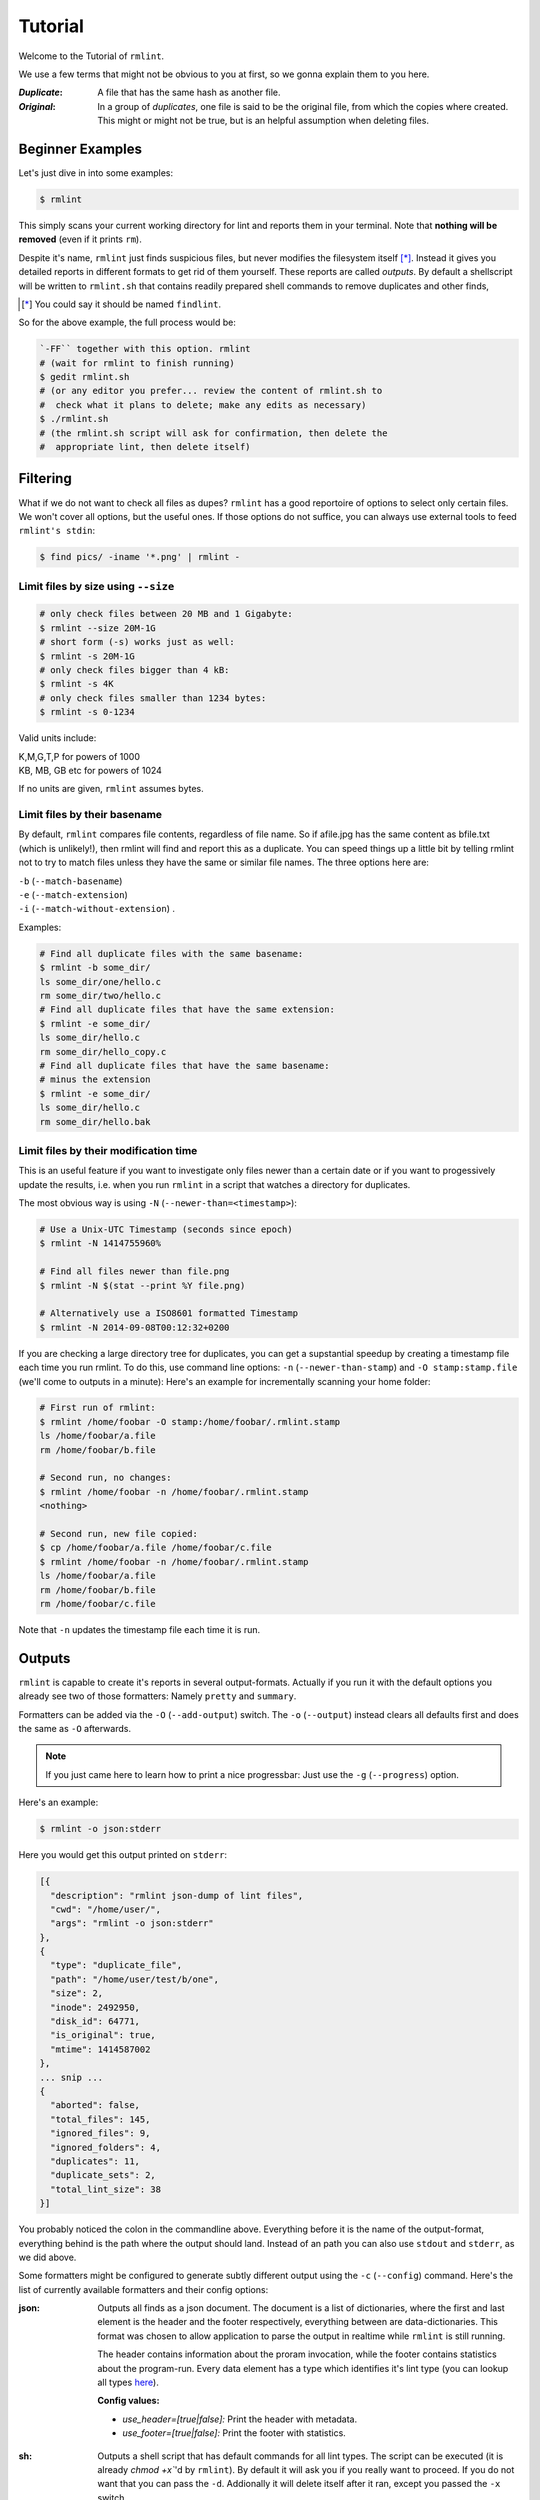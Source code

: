 ========
Tutorial
========

Welcome to the Tutorial of ``rmlint``.

We use a few terms that might not be obvious to you at first,
so we gonna explain them to you here. 

:*Duplicate*:
             
    A file that has the same hash as another file.

:*Original*: 

    In a group of *duplicates*, one file is said to 
    be the original file, from which the copies
    where created. This might or might not be true,
    but is an helpful assumption when deleting files.


Beginner Examples
-----------------

Let's just dive in into some examples: 

.. code-block:: bash

   $ rmlint

This simply scans your current working directory for lint and reports them in
your terminal. Note that **nothing will be removed** (even if it prints ``rm``).  

Despite it's name, ``rmlint`` just finds suspicious files, but never modifies the
filesystem itself [*]_.  Instead it gives you detailed reports in different
formats to get rid of them yourself. These reports are called *outputs*.  By
default a shellscript will be written to ``rmlint.sh`` that contains readily
prepared shell commands to remove duplicates and other finds,

.. [*] You could say it should be named ``findlint``.

So for the above example, the full process would be:

.. code-block:: bash

   `-FF`` together with this option. rmlint
   # (wait for rmlint to finish running)
   $ gedit rmlint.sh
   # (or any editor you prefer... review the content of rmlint.sh to
   #  check what it plans to delete; make any edits as necessary)
   $ ./rmlint.sh
   # (the rmlint.sh script will ask for confirmation, then delete the
   #  appropriate lint, then delete itself)


Filtering
---------

What if we do not want to check all files as dupes? ``rmlint`` has a
good reportoire of options to select only certain files. We won't cover
all options, but the useful ones. If those options do not suffice, you
can always use external tools to feed ``rmlint's stdin``:

.. code-block:: bash

   $ find pics/ -iname '*.png' | rmlint -

Limit files by size using ``--size``
~~~~~~~~~~~~~~~~~~~~~~~~~~~~~~~~~~~~

.. code-block:: bash

   # only check files between 20 MB and 1 Gigabyte:
   $ rmlint --size 20M-1G
   # short form (-s) works just as well:
   $ rmlint -s 20M-1G
   # only check files bigger than 4 kB:
   $ rmlint -s 4K
   # only check files smaller than 1234 bytes:
   $ rmlint -s 0-1234
   
Valid units include:

|  K,M,G,T,P for powers of 1000
|  KB, MB, GB etc for powers of 1024
  
If no units are given, ``rmlint`` assumes bytes.


Limit files by their basename
~~~~~~~~~~~~~~~~~~~~~~~~~~~~~

By default, ``rmlint`` compares file contents, regardless of file name.
So if afile.jpg has the same content as bfile.txt (which is unlikely!),
then rmlint will find and report this as a duplicate.
You can speed things up a little bit by telling rmlint not to try to
match files unless they have the same or similar file names.  The three
options here are:

|  ``-b`` (``--match-basename``)  
|  ``-e`` (``--match-extension``)
|  ``-i`` (``--match-without-extension``) . 
  
Examples:

.. code-block:: bash

   # Find all duplicate files with the same basename:
   $ rmlint -b some_dir/ 
   ls some_dir/one/hello.c
   rm some_dir/two/hello.c
   # Find all duplicate files that have the same extension:
   $ rmlint -e some_dir/ 
   ls some_dir/hello.c
   rm some_dir/hello_copy.c
   # Find all duplicate files that have the same basename:
   # minus the extension
   $ rmlint -e some_dir/ 
   ls some_dir/hello.c
   rm some_dir/hello.bak

Limit files by their modification time
~~~~~~~~~~~~~~~~~~~~~~~~~~~~~~~~~~~~~~

This is an useful feature if you want to investigate only files newer than 
a certain date or if you want to progessively update the results, i.e. when you 
run ``rmlint`` in a script that watches a directory for duplicates.

The most obvious way is using ``-N`` (``--newer-than=<timestamp>``):

.. code-block:: bash
   
   # Use a Unix-UTC Timestamp (seconds since epoch)
   $ rmlint -N 1414755960%

   # Find all files newer than file.png
   $ rmlint -N $(stat --print %Y file.png)

   # Alternatively use a ISO8601 formatted Timestamp
   $ rmlint -N 2014-09-08T00:12:32+0200

If you are checking a large directory tree for duplicates, you can get
a supstantial speedup by creating a timestamp file each time you run
rmlint.  To do this, use command line options:
``-n`` (``--newer-than-stamp``) and 
``-O stamp:stamp.file`` (we'll come to outputs in a minute):
Here's an example for incrementally scanning your home folder:

.. code-block:: bash
   
   # First run of rmlint:
   $ rmlint /home/foobar -O stamp:/home/foobar/.rmlint.stamp
   ls /home/foobar/a.file
   rm /home/foobar/b.file

   # Second run, no changes:
   $ rmlint /home/foobar -n /home/foobar/.rmlint.stamp
   <nothing>

   # Second run, new file copied:
   $ cp /home/foobar/a.file /home/foobar/c.file
   $ rmlint /home/foobar -n /home/foobar/.rmlint.stamp
   ls /home/foobar/a.file
   rm /home/foobar/b.file
   rm /home/foobar/c.file
   
Note that ``-n`` updates the timestamp file each time it is run.

Outputs
-------

``rmlint`` is capable to create it's reports in several output-formats. 
Actually if you run it with the default options you already see two of those
formatters: Namely ``pretty`` and ``summary``.

Formatters can be added via the ``-O`` (``--add-output``) switch. 
The ``-o`` (``--output``) instead clears all defaults first and 
does the same as ``-O`` afterwards. 

.. note:: 

    If you just came here to learn how to print a nice progressbar:
    Just use the ``-g`` (``--progress``) option.

Here's an example:

.. code-block:: bash

   $ rmlint -o json:stderr

Here you would get this output printed on ``stderr``:

.. code-block:: javascript

    [{
      "description": "rmlint json-dump of lint files",
      "cwd": "/home/user/",
      "args": "rmlint -o json:stderr"
    },
    {
      "type": "duplicate_file",
      "path": "/home/user/test/b/one",
      "size": 2,
      "inode": 2492950,
      "disk_id": 64771,
      "is_original": true,
      "mtime": 1414587002
    },
    ... snip ...
    {
      "aborted": false,
      "total_files": 145,
      "ignored_files": 9,
      "ignored_folders": 4,
      "duplicates": 11,
      "duplicate_sets": 2,
      "total_lint_size": 38
    }]

You probably noticed the colon in the commandline above. Everything before it is
the name of the output-format, everything behind is the path where the output
should land. Instead of an path you can also use ``stdout`` and ``stderr``, as
we did above.

Some formatters might be configured to generate subtly different output using
the ``-c`` (``--config``) command.  Here's the list of currently available
formatters and their config options:

:json:

    Outputs all finds as a json document. The document is a list of dictionaries, 
    where the first and last element is the header and the footer respectively,
    everything between are data-dictionaries. This format was chosen to allow
    application to parse the output in realtime while ``rmlint`` is still running. 

    The header contains information about the proram invocation, while the footer
    contains statistics about the program-run. Every data element has a type which
    identifies it's lint type (you can lookup all types here_).

    **Config values:**

    - *use_header=[true|false]:* Print the header with metadata.
    - *use_footer=[true|false]:* Print the footer with statistics.

.. _here: https://github.com/sahib/rmlint/blob/develop/src/file.c#L95

:sh: 

    Outputs a shell script that has default commands for all lint types.
    The script can be executed (it is already `chmod +x``'d by ``rmlint``).
    By default it will ask you if you really want to proceed. If you 
    do not want that you can pass the ``-d``. Addionally it will 
    delete itself after it ran, except you passed the ``-x`` switch.

    It is enabled by default and writes to ``rmlint.sh``. 

    Example output:

    .. code-block:: bash

      $ rmlint -o sh:stdout
      #!/bin/sh                                           
      # This file was autowritten by rmlint               
      # rmlint was executed from: /home/user/                      
      # You command line was: ./rmlint -o sh:rmlint.sh
       
      # ... snip ...

      echo  '/home/user/test/b/one' # original
      rm -f '/home/user/test/b/file' # duplicate
      rm -f '/home/user/test/a/two' # duplicate
      rm -f '/home/user/test/a/file' # duplicate
                       
      if [ -z $DO_REMOVE ]  
      then                  
        rm -f 'rmlint.sh';            
      fi                    

    **Config values:**

    - *use_ln=[true|false]:* Replace duplicate files with symbolic links (if on different
      device as original) or with hardlinks (if on same device as original).
    - *symlinks_only=[true|false]:* Always use symbolic links with *use_ln*, never
      hardlinks.

    **Example:**

    .. code-block:: bash

      $ rmlint -o sh:stdout -o sh:rmlint.sh -c sh:use_ln=true -c sh:symlinks_only=true
      ...
      echo  '/home/user/test/b/one' # original
      ln -s '/home/user/test/b/file' # duplicate
      $ ./rmlint.sh -d
      /home/user/test/b/one

:py: 

    Outputs a python script and a JSON document, just like the **json** formatter.
    The JSON document is written to ``.rmlint.json``, executing the script will
    make it read from there. This formatter is mostly intented for complex usecases
    where the lint needs special handling. Therefore the python script can be modified 
    to do things standard ``rmlint`` is not able to do easily. You have the full power of
    the Python language for your task, use it! 

    **Example:**

    .. code-block:: bash

       $ rmlint -o py:remover.py 
       $ ./remover.py --dry-run    # Needs Python3
       Deleting twins of /home/user/sub2/a
       Handling (duplicate_file): /home/user/sub1/a
       Handling (duplicate_file): /home/user/a

       Deleting twins of /home/user/sub2/b
       Handling (duplicate_file): /home/user/sub1/b
       

:csv: 

    Outputs a csv formatted dump of all lint files. 
    It looks like this:

    .. code-block:: bash

      $ rmlint -o csv -D
      type,path,size,checksum
      emptydir,"/home/user/tree2/b",0,00000000000000000000000000000000
      duplicate_dir,"/home/user/test/b",4,f8772f6fda08bbc826543334663d6f13
      duplicate_dir,"/home/user/test/a",4,f8772f6fda08bbc826543334663d6f13
      duplicate_dir,"/home/user/tree/b",8,62202a79add28a72209b41b6c8f43400
      duplicate_dir,"/home/user/tree/a",8,62202a79add28a72209b41b6c8f43400
      duplicate_dir,"/home/user/tree2/a",4,311095bc5669453990cd205b647a1a00

    **Config values:**

    - *use_header=[true|false]:* Print the column name headers. 
  
:stamp:

    Outputs a timestamp of the time ``rmlint`` was run.

    **Config values:**

    - *iso8601=[true|false]:* Write an ISO8601 formatted timestamps or seconds
      since epoch?

:pretty: 

    Prettyprints the finds in a colorful output supposed to be printed on
    *stdout* or *stderr.* This is what you see by default.

:summary:

    Sums up the run in a few lines with some statistics. This enabled by default
    too. 

:progressbar: 

    Prints a progressbar during the run of ``rmlint``. This is recommended for
    large runs where the ``pretty`` formatter would print thousands of lines.

    **Config values:**

    - *update_interval=number:* Number of files to wait between updates.
      Higher values use less resources. 
  
Paranoia
--------

Let's face it, why should you trust ``rmlint``? 

Technically it only computes a hash of your file which might, by it's nature,
collide with the hash of a totally different file. If we assume a *perfect* hash
function (i.e. one that distributes it's hash values perfectly even over all
possible values), the probablilty of having a hash-collision is
:math:`\frac{1}{2^{128}}` for the default 128-bit hash.  Of course hash
functions are not totally random, so the collision probability is slightly higher.

If you're wary you might want to make a bit more paranoid than it's default. 
By default the ``spooky`` hash algorithm is used, which we consider a good
tradeoff of speed and accuracy. ``rmlint``'s paranoia level can be easily 
inc/decreased using the ``-p`` (``--paranoid``)/ ``-P`` (``--less-paranoid``)
option (which might be given up to three times each).

Here's what they do in detail:

* ``-p`` is equivalent to ``--algorithm=bastard``
* ``-pp`` is equivalent to ``--algorithm=sha512``
* ``-ppp`` is equivalent to ``--algorithm=paranoid``

As you see, it just enables a certain hash algorithm. ``--algorithm`` changes
the hash algorithm to someting more secure. ``bastard`` is a 256bit hash that
consists of two 128bit subhashes (``murmur3`` and ``city`` if you're curious).
One level up the well-known ``sha512`` (with 512bits obviously) is used.
Another level up, no hash function is used. Instead, files are compared
byte-by-byte (which guarantees collision free output).

There is a bunch of other hash functions you can lookup in the manpage.
We recommend never to use the ``-P`` option.

.. note::

   Even with the default options, the probability of a false positive doesn't
   really start to get significant until you have around 1,000,000,000,000,000,000
   files all of the same file size.  Bugs in ``rmlint`` are sadly (or happily?)
   more likely than hash collisions.

Original detection
------------------

As mentioned before, ``rmlint`` divides a group of dupes in one original and
clones of that one. While the chosen original might not be the one that was
there first, it is a good thing to keep one file of a group to prevent dataloss.

The way ``rmlint`` chooses the original can be driven by the ``-S``
(``--sortcriteria``) option. 

Here's an example:

.. code-block:: bash
   
   # Normal run:
   $ rmlint  
   ls c
   rm a
   rm b

   # Use alphabetically first one as original
   $ rmlint -S a
   ls a
   rm b
   rm c

Alphabetically first makes sense in the case of
backup files, ie **a.txt.bak** comes after **a.txt**.

Here's a table of letters you can supply to the ``-S`` option:

===== =========================== ===== ===========================
**m** keep lowest mtime (oldest)  **M** keep highest mtime (newest)
**a** keep first alphabetically   **A** keep last alphabetically
**p** keep first named path       **P** keep last named path
===== =========================== ===== ===========================

The default setting is ``-S m`` -- which takes the
oldest file, determined by it's modification time.
Multiple sort criteria can be specified, eg ``-S mpa`` will sort first by
mtime, then (if tied), based on which path you specified first in the
rmlint command, then finally based on alphabetical order of file name.
Note that "original directory" criteria (see below) take precedence over
the ``-S`` options.

Flagging original directories
~~~~~~~~~~~~~~~~~~~~~~~~~~~~~

But what if you know better than ``rmlint``? What if your originals are in some
specific path, while you know that the files in it are copied over and over?
In this case you can flag directories on the commandline to be original, by using
a special separator (//) between the duplicate and original paths.  Every path
after the // separator is considered to be "tagged" and will be treated as an
original where possible.  Tagging always takes precedence over the ``-S`` options above.

.. code-block:: bash

   $ rmlint a // b
   ls b/file
   rm a/file

If there are more than one tagged files in a duplicate group then the highest
ranked (per ``-S`` options) will be kept.  In order to never delete any tagged files,
there is the ``-k`` (``--keep-all-tagged``) option.  A slightly more esoteric option
is ``-m`` (``--must-match-tagged``), which only looks for duplicates where there is
an original in a tagged path.

Here's a real world example using these features:  I have an portable backup drive with some
old backups on it.  I have just backed up my home folder to a new backup drive.  I want
to reformat the old backup drive and use it for something else.  But first I want to
check that there are no "originals" on the drive.  The drive is mounted at /media/portable.  

.. code-block:: bash

   # Find all files on /media/portable that can be safely deleted:
   $ rmlint -km /media/portable // ~
   # check the shellscript looks ok:
   $ less ./rmlint.sh
   # run the shellscript to delete the redundant backups
   $ ./rmlint.sh
   # run again (to delete empty dirs)
   $ rmlint -km /media/portable // ~
   $ ./rmlint.sh   
   # see what files are left:
   $ tree /media/portable
   # recover any files that you want to save, then you can safely reformat the drive

In the case of nested mountpoints, it may sometimes makes sense to use the 
opposite variations, ``-K`` (``--keep-all-untagged``) and ``-M`` (``--must-match-untagged``).


Finding duplicate directories
-----------------------------

.. note:: 

    ``--merge-directories`` is still an experimental option that is non-trivial
    to implement. Please double check the output and report any possible bugs.

As far as we know, ``rmlint`` is the only duplicate finder that can do this.
Basically, all you have to do is to specify the ``-D`` (``--merge-directories``)
option and ``rmlint`` will cache all duplicate until everything is found and
then merge them into full duplicate directories (if any). All other files are
printed normally. 

This may sound simple after all, but there are some caveats you should know of.

Let's create a tricky folder structure to demonstrate the feature:

.. code-block:: bash

   $ mkdir -p fake/one/two/ fake/one/two_copy fake/one_copy/two fake/one_copy/two_copy
   $ echo xxx > fake/one/two/file 
   $ echo xxx > fake/one/two_copy/file 
   $ echo xxx > fake/one_copy/two/file 
   $ echo xxx > fake/one_copy/two_copy/file 
   $ echo xxx > fake/file
   $ echo xxx > fake/another_file

Now go run ``rmlint`` on it like that: 

.. code-block:: bash

   $ rmlint fake -D -S a
   # Duplicate Directorie(s):
       ls -la /home/sahib/rmlint/fake/one
       rm -rf /home/sahib/rmlint/fake/one_copy
       ls -la /home/sahib/rmlint/fake/one/two
       rm -rf /home/sahib/rmlint/fake/one/two_copy

   # Duplicate(s):
       ls /home/sahib/rmlint/fake/another_file
       rm /home/sahib/rmlint/fake/one/two/file
       rm /home/sahib/rmlint/fake/file

   ==> In total 6 files, whereof 5 are duplicates in 1 groups.
   ==> This equals 20 B of duplicates which could be removed.

As you can see it correctly recognized the copies as duplicate directories.
Also, it did not stop at ``fake/one`` but also looked at what parts of this
original directory could be possibly removed too.

Files that could not be merged into directories are printed separately. Note
here, that the original is taken from a directory that was preserved. So exactly
one copy of the ``xxx``-content file stays on the filesystem in the end.

``rmlint`` finds duplicate directories by counting all files in the directory
tree and looking up if there's an equal amount of duplicate and empty files.
If so, it tries the same with the parent directory. 

Some file like hidden files will not be recognized as duplicates, but still
added to the count. This will of course lead to unmerged directories. That's why
the ``-D`` option implies the ``-r`` (``--hidden``) and ``-l``
(``--hardlinked``) option in order to make this convenient.

A note to symbolic links: The default behaviour is to not follow symbolic links,
but to compare the link targets. If the target is the same, the link will be
the same. This is a sane default for duplicate directories, since twin copies
often are created by doing a backup of some files. In this case any symlinks in
the backupped data will still point to the same target. If you have symlinks
that reference a file in each respective directory tree, consider using ``-f``.

.. warning::

    Do *never ever* modify the filesystem (especially deleting files) while
    running with the ``-D`` option. This can lead to mismatches in the file
    count of a directory, possibly causing dataloss. You have been warned!

Sometimes it might be nice to only search for duplicate directories, banning all
the sole files from littering the screen. While this will not delete all files,
it will give you a nice overview of what you copied where. 

Since duplicate directories are just a lint type as every other, you can just
pass it to ``-T``: ``-T "none +dd"`` (or ``-T "none +duplicatedirs"``). 
There's also a preset of it to save you some typing: ``-T minimaldirs``.

Misc options
------------

If you read so far, you know ``rmlint`` pretty well by now. 
Here's just a list of options that are nice to know, but not essential:

- ``-r`` (``--hidden``): Include hidden files and directories - this is to save
  you from destroying git repositories (or similar programs) that save their
  information in a ``.git`` directory where ``rmlint`` often finds duplicates. 

  If you want to be safe you can do something like this:

  .. code-block:: bash
  
      $ find . | grep -v '\(.git\|.svn\)' | rmlint -

  But you would have checked the output anyways?

- If something ever goes wrong, it might help to increase the verbosity with
  ``-v`` (up to ``-vvv``).
- Usually the commandline output is colored, but you can disable it explicitly
  with ``-w`` (``--with-color``). If *stdout* or *stderr* is not an terminal
  anyways, ``rmlint`` will disable colors itself.
- You can limit the traversal depth with ``-d`` (``--max-depth``):

  .. code-block:: bash

      $ rmlint -d 0 
      <finds everything in the same working directory>

- If you want to prevent ``rmlint`` from crossing mountpoints (e.g. scan a home
  directory, but no the HD mounted in there), you can use the ``-X``
  (``--no-crossdev``) option.

- It is possible to tell ``rmlint`` that it should not scan the whole file.
  With ``-q`` (``--clamp-low``) / ``-Q`` (``--clamp-top``) it is possible to
  limit the range to a starting point (``-q``) and end point (``-Q``). 
  The point where to start might be either given as percent value, factor (percent / 100)
  or as an absolute offset. 

  If the file size is lower than the absolute offset, the file is simply ignored.

  This feature might prove useful if you want to examine files with a constant header.
  The constant header might be different, i.e. by a different ID, but the content might be still
  the same. In any case it is advisable to use this option with care.

  Example:

  .. code-block:: bash

    # Start hashing at byte 100, but not more than 90% of the filesize.
    $ rmlint -q 100 -Q.9 
